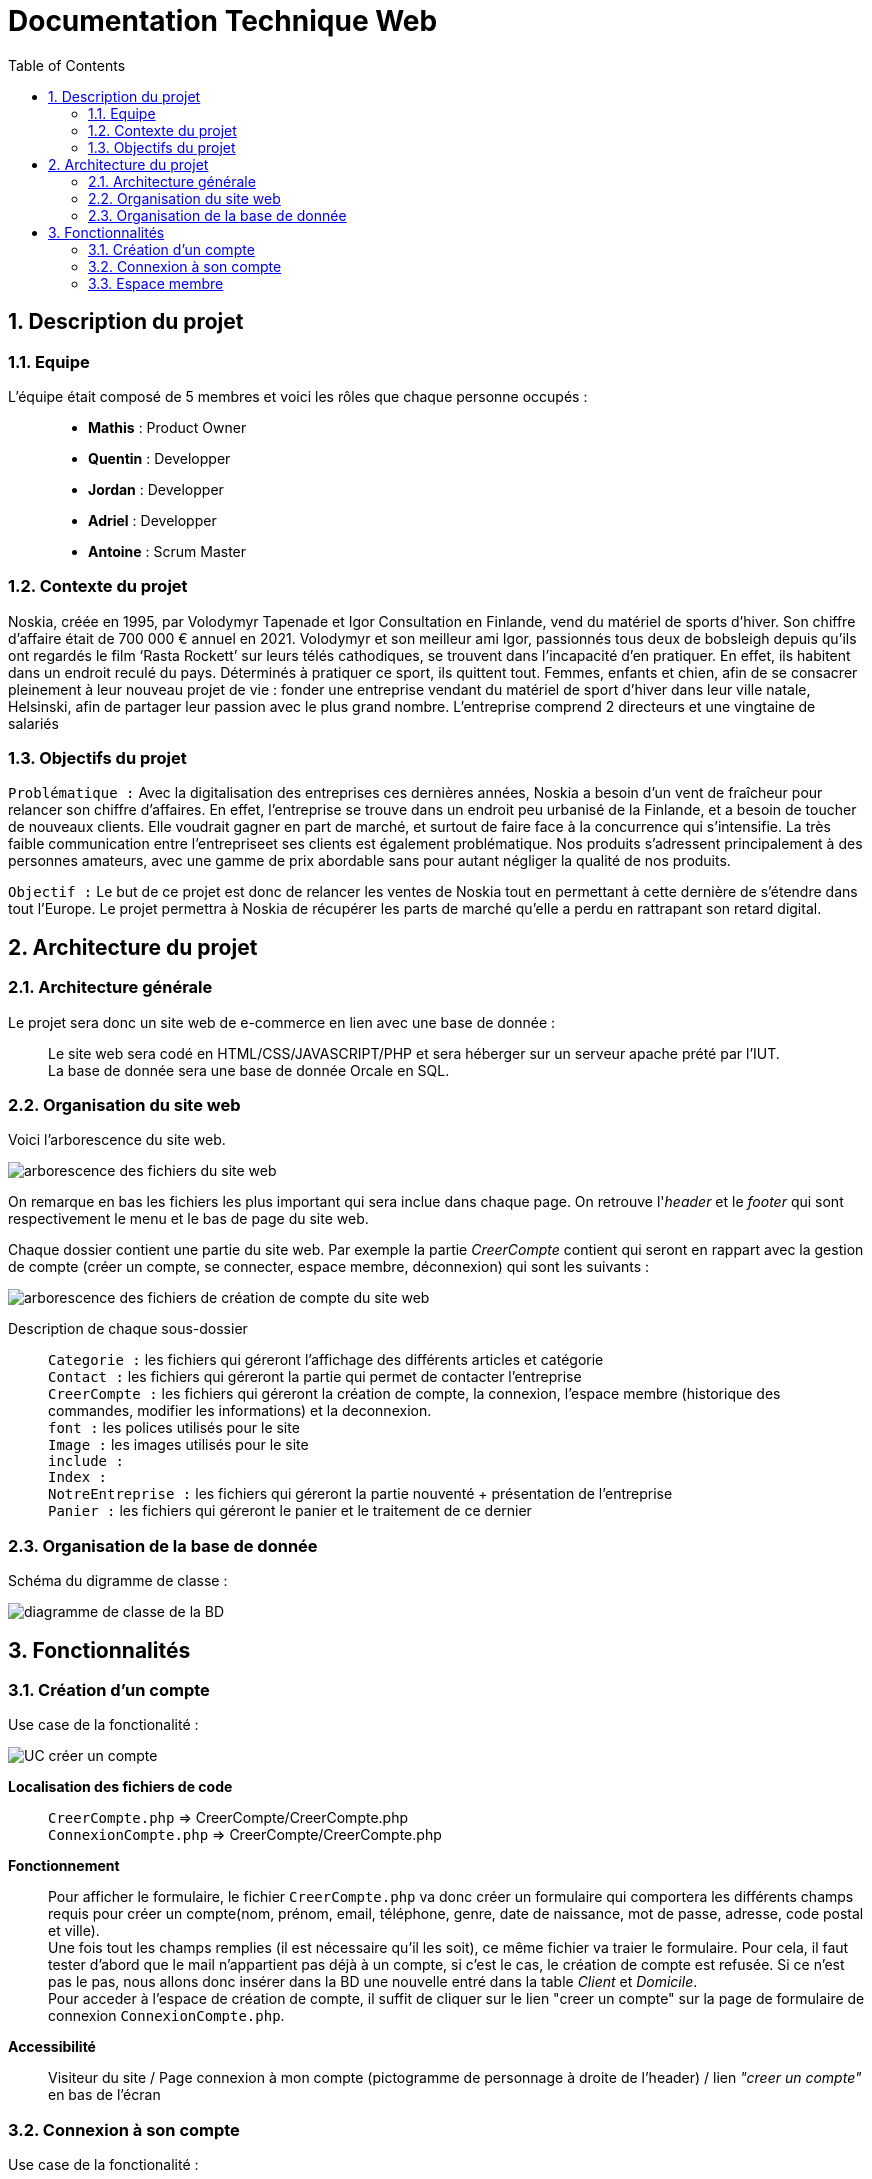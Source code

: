 = Documentation Technique Web
:icons: font
:models: models
:experimental:
:incremental:
:numbered:
:toc: macro
:window: _blank
:correction!:

toc::[]

== Description du projet

=== Equipe

L'équipe était composé de 5 membres et voici les rôles que chaque personne occupés : ::
* *Mathis* : Product Owner
* *Quentin* : Developper
* *Jordan* : Developper
* *Adriel* : Developper
* *Antoine* : Scrum Master

=== Contexte du projet

Noskia, créée en 1995, par Volodymyr Tapenade et Igor Consultation en Finlande, vend du matériel de sports d’hiver. Son chiffre d’affaire était de 700 000 € annuel en 2021. Volodymyr et son meilleur ami Igor, passionnés tous deux de bobsleigh depuis qu’ils ont regardés le film ‘Rasta Rockett’ sur leurs télés cathodiques, se trouvent dans l’incapacité d’en pratiquer. En effet, ils habitent dans un endroit reculé du pays. Déterminés à pratiquer ce sport, ils quittent tout. Femmes, enfants et chien, afin de se consacrer pleinement à leur nouveau projet de vie : fonder une entreprise vendant du matériel de sport d’hiver dans leur ville natale, Helsinski, afin de partager leur passion avec le plus grand nombre. L’entreprise comprend 2 directeurs et une vingtaine de salariés

=== Objectifs du projet


``Problématique :``
Avec la digitalisation des entreprises ces dernières années, Noskia a besoin d’un vent de fraîcheur pour relancer son chiffre d’affaires. En effet, l’entreprise se trouve dans un endroit peu urbanisé de la Finlande, et a besoin de toucher de nouveaux clients. Elle voudrait gagner en part de marché, et surtout de faire face à la concurrence qui s’intensifie. La très faible communication entre l’entrepriseet ses clients est également problématique. Nos produits s’adressent principalement à des personnes amateurs, avec une gamme de prix abordable sans pour autant négliger la qualité de nos produits.

``Objectif :`` Le but de ce projet est donc de relancer les ventes de Noskia tout en permettant à cette dernière de s'étendre dans tout l'Europe. Le projet permettra à Noskia de récupérer les parts de marché qu'elle a perdu en rattrapant son retard digital. 

== Architecture du projet 

=== Architecture générale

Le projet sera donc un site web de e-commerce en lien avec une base de donnée : ::

Le site web sera codé en HTML/CSS/JAVASCRIPT/PHP et sera héberger sur un serveur apache prété par l'IUT. +
La base de donnée sera une base de donnée Orcale en SQL.

=== Organisation du site web

Voici l'arborescence du site web.

image::./images/arborescence_web.png[arborescence des fichiers du site web]

On remarque en bas les fichiers les plus important qui sera inclue dans chaque page. On retrouve l'_header_ et le _footer_ qui sont respectivement le menu et le bas de page du site web.

Chaque dossier contient une partie du site web. Par exemple la partie _CreerCompte_ contient qui seront en rappart avec la gestion de compte (créer un compte, se connecter, espace membre, déconnexion) qui sont les suivants : 

image::./images/arborescence_web_creercompte.png[arborescence des fichiers de création de compte du site web]

Description de chaque sous-dossier ::
``Categorie :`` les fichiers qui géreront l'affichage des différents articles et catégorie +
``Contact :`` les fichiers qui géreront la partie qui permet de contacter l'entreprise +
``CreerCompte :`` les fichiers qui géreront la création de compte, la connexion, l'espace membre (historique des commandes, modifier les informations) et la deconnexion. +
``font :`` les polices utilisés pour le site +
``Image :`` les images utilisés pour le site +
``include :`` +
``Index :`` +
``NotreEntreprise :`` les fichiers qui géreront la partie nouventé + présentation de l'entreprise +
``Panier :`` les fichiers qui géreront le panier et le traitement de ce dernier +

=== Organisation de la base de donnée

Schéma du digramme de classe : 

image::./images/diagramme_de_classe_BD.png[diagramme de classe de la BD]

== Fonctionnalités

=== Création d'un compte


Use case de la fonctionalité : 

image::./images/UC_creercompte.png[UC créer un compte]

*Localisation des fichiers de code* ::
    ``CreerCompte.php`` => CreerCompte/CreerCompte.php +
    ``ConnexionCompte.php`` => CreerCompte/CreerCompte.php +

*Fonctionnement* ::
    Pour afficher le formulaire, le fichier ``CreerCompte.php`` va donc créer un formulaire qui comportera les différents champs requis pour créer un compte(nom, prénom, email, téléphone, genre, date de naissance, mot de passe, adresse, code postal et ville). +
    Une fois tout les champs remplies (il est nécessaire qu'il les soit), ce même fichier va traier le formulaire. Pour cela, il faut tester d'abord que le mail n'appartient pas déjà à un compte, si c'est le cas, le création de compte est refusée. Si ce n'est pas le pas, nous allons donc insérer dans la BD une nouvelle entré dans la table _Client_ et _Domicile_. + 
    Pour acceder à l'espace de création de compte, il suffit de cliquer sur le lien "creer un compte" sur la page de formulaire de connexion ``ConnexionCompte.php``.

*Accessibilité* ::
    Visiteur du site / Page connexion à mon compte (pictogramme de personnage à droite de l'header) / lien _"creer un compte"_ en bas de l'écran 

=== Connexion à son compte

Use case de la fonctionalité : 

image::./images/UC_connexion.png[UC connexion]

*Localisation des fichiers de code* ::
    ``ConnexionCompte.php`` => CreerCompte/
    ``MonCompte.php`` => CreerCompte/

*Fonctionnement* ::
    Pour traiter une connexion, la page ``ConnexionCompte.php`` va d'abord afficher un formulaire. Ce dernier comporte deux champs, le champs email et le champs mot de passe. + 
    Ce même fichier traite son propre envoie. Pour cela, il va recupérer tout les comptes clients présent sur la base de données puis va récupérer l'email et le mot de passe(qui est haser, va donc le dé-haser). +
    Si le couple email/mdp rentré dans le formulaire correspond à un couple de la base de données, une session sera donc créer ou nous retiendrons le nom, prénom et numéro client du membre connecté. L'utilisateur sera ensuite redirigé vers la page ``MonCompte.php``. + 
    Si une session est ouverte et que l'on veut se connecter, on sera automatiquement redirigé vers l'espace membre (page ``MonCompte.php``).

*Accessibilité* ::
    Visiteur du site / pourra se connecté uniquement s'il a créer un compte / pictogramme de personnage à droite de l'header.


=== Espace membre 

Use case de l'espace membre du membre connecté : 

image::./images/UC_espacemembre.png[UC espace membre]

==== Deconnexion

Use case de la fonctionnalité :

image::./images/UC_deconnexion.png[UC deconnexion]

*Localisation des fichiers de code* ::
    ``MonCompte.php`` => CreerCompte/ +
    ``TraitDeconnexion.php`` => CreerCompte/ +
    ``ConnexionCompte.php`` => CreerCompte/ +

*Fonctionnement* ::
    Une fois sur l'espace membre (page ``MonCompte.php``), l'utilisateur à la possibilité. Pour cela, il lui suffit de cliquer sur le pictogramme ou texte _"deconnexion"_. Cela lancera la page ``TraitDeconnexion.php`` + 
    La page ``TraitDeconnexion.php`` va terminer la session et redirige vers la page de ``ConnexionCompte.php``. 

*Accessibilité* ::
   Membre noskia connecté / page espace membre / pictogramme en haut à droite.

==== Modifier ses informations

Use case de la fonctionnalité :

image::./images/UC_deconnexion.png[UC deconnexion]

*Localisation des fichiers de code* ::


*Fonctionnement* ::

    
*Accessibilité* ::
   Membre noskia connecté / page espace membre (onglet _"modifier mes information"_).


